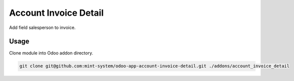 ======================
Account Invoice Detail
======================

.. image:: ./static/description/icon.png
  :width: 100
  :alt: Icon

Add field salesperson to invoice.

Usage
~~~~~

Clone module into Odoo addon directory.

.. code-block:: bash

    git clone git@github.com:mint-system/odoo-app-account-invoice-detail.git ./addons/account_invoice_detail